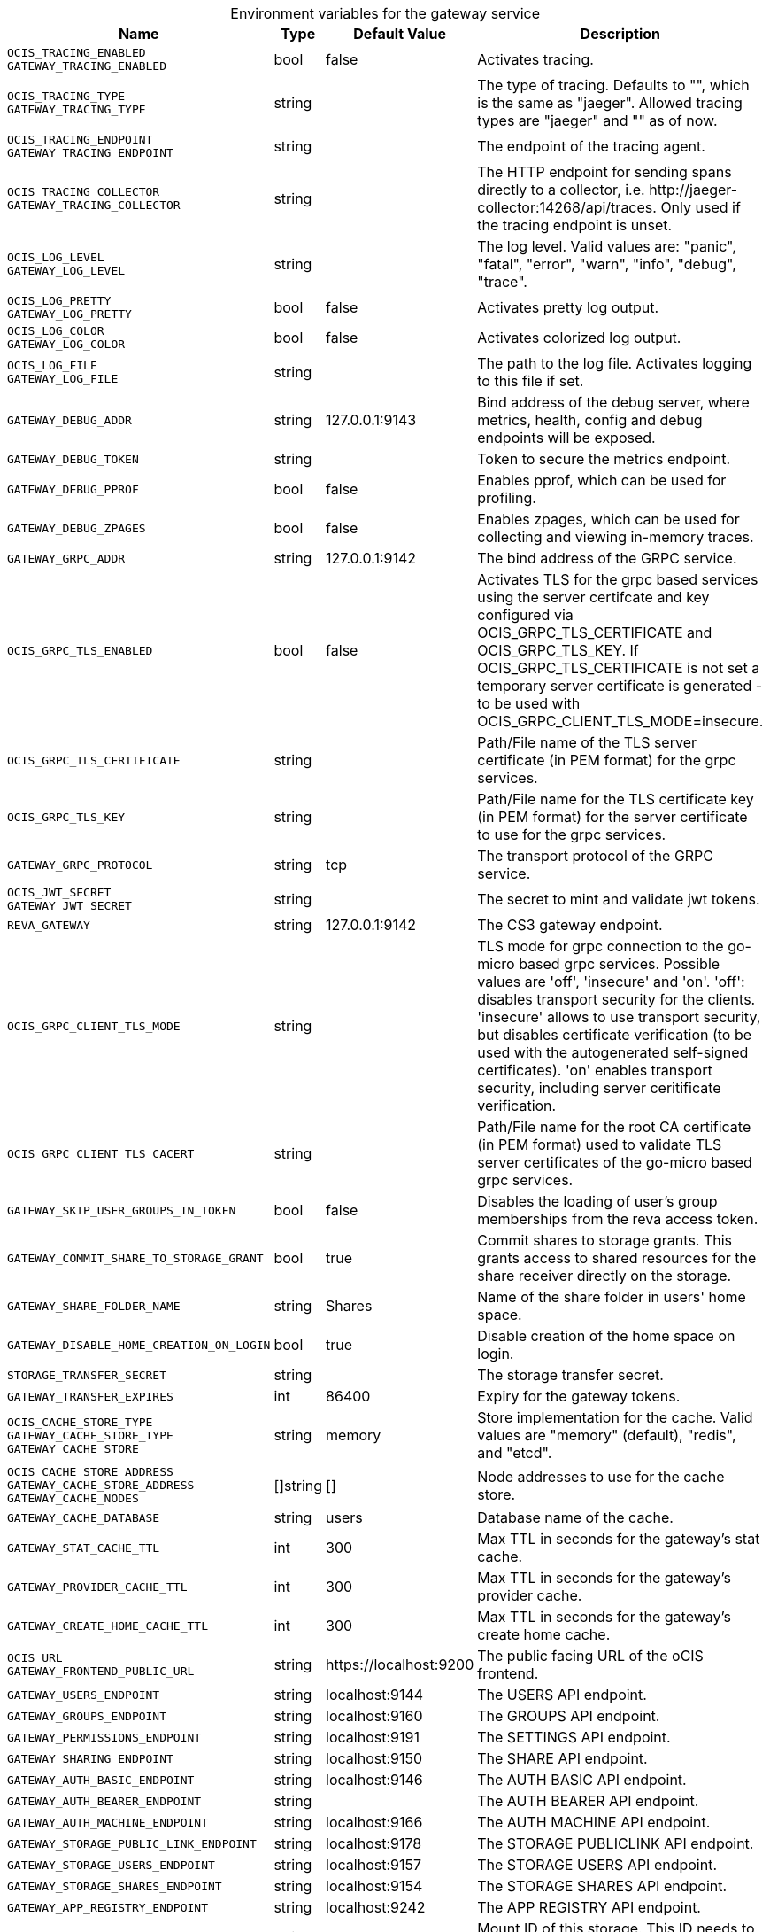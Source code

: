 [caption=]
.Environment variables for the gateway service
[width="100%",cols="~,~,~,~",options="header"]
|===
| Name
| Type
| Default Value
| Description
|`OCIS_TRACING_ENABLED` +
`GATEWAY_TRACING_ENABLED`
a| [subs=-attributes]
++bool ++
a| [subs=-attributes]
++false ++
a| [subs=-attributes]
Activates tracing.
|`OCIS_TRACING_TYPE` +
`GATEWAY_TRACING_TYPE`
a| [subs=-attributes]
++string ++
a| [subs=-attributes]
++ ++
a| [subs=-attributes]
The type of tracing. Defaults to "", which is the same as "jaeger". Allowed tracing types are "jaeger" and "" as of now.
|`OCIS_TRACING_ENDPOINT` +
`GATEWAY_TRACING_ENDPOINT`
a| [subs=-attributes]
++string ++
a| [subs=-attributes]
++ ++
a| [subs=-attributes]
The endpoint of the tracing agent.
|`OCIS_TRACING_COLLECTOR` +
`GATEWAY_TRACING_COLLECTOR`
a| [subs=-attributes]
++string ++
a| [subs=-attributes]
++ ++
a| [subs=-attributes]
The HTTP endpoint for sending spans directly to a collector, i.e. \http://jaeger-collector:14268/api/traces. Only used if the tracing endpoint is unset.
|`OCIS_LOG_LEVEL` +
`GATEWAY_LOG_LEVEL`
a| [subs=-attributes]
++string ++
a| [subs=-attributes]
++ ++
a| [subs=-attributes]
The log level. Valid values are: "panic", "fatal", "error", "warn", "info", "debug", "trace".
|`OCIS_LOG_PRETTY` +
`GATEWAY_LOG_PRETTY`
a| [subs=-attributes]
++bool ++
a| [subs=-attributes]
++false ++
a| [subs=-attributes]
Activates pretty log output.
|`OCIS_LOG_COLOR` +
`GATEWAY_LOG_COLOR`
a| [subs=-attributes]
++bool ++
a| [subs=-attributes]
++false ++
a| [subs=-attributes]
Activates colorized log output.
|`OCIS_LOG_FILE` +
`GATEWAY_LOG_FILE`
a| [subs=-attributes]
++string ++
a| [subs=-attributes]
++ ++
a| [subs=-attributes]
The path to the log file. Activates logging to this file if set.
|`GATEWAY_DEBUG_ADDR`
a| [subs=-attributes]
++string ++
a| [subs=-attributes]
++127.0.0.1:9143 ++
a| [subs=-attributes]
Bind address of the debug server, where metrics, health, config and debug endpoints will be exposed.
|`GATEWAY_DEBUG_TOKEN`
a| [subs=-attributes]
++string ++
a| [subs=-attributes]
++ ++
a| [subs=-attributes]
Token to secure the metrics endpoint.
|`GATEWAY_DEBUG_PPROF`
a| [subs=-attributes]
++bool ++
a| [subs=-attributes]
++false ++
a| [subs=-attributes]
Enables pprof, which can be used for profiling.
|`GATEWAY_DEBUG_ZPAGES`
a| [subs=-attributes]
++bool ++
a| [subs=-attributes]
++false ++
a| [subs=-attributes]
Enables zpages, which can be used for collecting and viewing in-memory traces.
|`GATEWAY_GRPC_ADDR`
a| [subs=-attributes]
++string ++
a| [subs=-attributes]
++127.0.0.1:9142 ++
a| [subs=-attributes]
The bind address of the GRPC service.
|`OCIS_GRPC_TLS_ENABLED`
a| [subs=-attributes]
++bool ++
a| [subs=-attributes]
++false ++
a| [subs=-attributes]
Activates TLS for the grpc based services using the server certifcate and key configured via OCIS_GRPC_TLS_CERTIFICATE and OCIS_GRPC_TLS_KEY. If OCIS_GRPC_TLS_CERTIFICATE is not set a temporary server certificate is generated - to be used with OCIS_GRPC_CLIENT_TLS_MODE=insecure.
|`OCIS_GRPC_TLS_CERTIFICATE`
a| [subs=-attributes]
++string ++
a| [subs=-attributes]
++ ++
a| [subs=-attributes]
Path/File name of the TLS server certificate (in PEM format) for the grpc services.
|`OCIS_GRPC_TLS_KEY`
a| [subs=-attributes]
++string ++
a| [subs=-attributes]
++ ++
a| [subs=-attributes]
Path/File name for the TLS certificate key (in PEM format) for the server certificate to use for the grpc services.
|`GATEWAY_GRPC_PROTOCOL`
a| [subs=-attributes]
++string ++
a| [subs=-attributes]
++tcp ++
a| [subs=-attributes]
The transport protocol of the GRPC service.
|`OCIS_JWT_SECRET` +
`GATEWAY_JWT_SECRET`
a| [subs=-attributes]
++string ++
a| [subs=-attributes]
++ ++
a| [subs=-attributes]
The secret to mint and validate jwt tokens.
|`REVA_GATEWAY`
a| [subs=-attributes]
++string ++
a| [subs=-attributes]
++127.0.0.1:9142 ++
a| [subs=-attributes]
The CS3 gateway endpoint.
|`OCIS_GRPC_CLIENT_TLS_MODE`
a| [subs=-attributes]
++string ++
a| [subs=-attributes]
++ ++
a| [subs=-attributes]
TLS mode for grpc connection to the go-micro based grpc services. Possible values are 'off', 'insecure' and 'on'. 'off': disables transport security for the clients. 'insecure' allows to use transport security, but disables certificate verification (to be used with the autogenerated self-signed certificates). 'on' enables transport security, including server ceritificate verification.
|`OCIS_GRPC_CLIENT_TLS_CACERT`
a| [subs=-attributes]
++string ++
a| [subs=-attributes]
++ ++
a| [subs=-attributes]
Path/File name for the root CA certificate (in PEM format) used to validate TLS server certificates of the go-micro based grpc services.
|`GATEWAY_SKIP_USER_GROUPS_IN_TOKEN`
a| [subs=-attributes]
++bool ++
a| [subs=-attributes]
++false ++
a| [subs=-attributes]
Disables the loading of user's group memberships from the reva access token.
|`GATEWAY_COMMIT_SHARE_TO_STORAGE_GRANT`
a| [subs=-attributes]
++bool ++
a| [subs=-attributes]
++true ++
a| [subs=-attributes]
Commit shares to storage grants. This grants access to shared resources for the share receiver directly on the storage.
|`GATEWAY_SHARE_FOLDER_NAME`
a| [subs=-attributes]
++string ++
a| [subs=-attributes]
++Shares ++
a| [subs=-attributes]
Name of the share folder in users' home space.
|`GATEWAY_DISABLE_HOME_CREATION_ON_LOGIN`
a| [subs=-attributes]
++bool ++
a| [subs=-attributes]
++true ++
a| [subs=-attributes]
Disable creation of the home space on login.
|`STORAGE_TRANSFER_SECRET`
a| [subs=-attributes]
++string ++
a| [subs=-attributes]
++ ++
a| [subs=-attributes]
The storage transfer secret.
|`GATEWAY_TRANSFER_EXPIRES`
a| [subs=-attributes]
++int ++
a| [subs=-attributes]
++86400 ++
a| [subs=-attributes]
Expiry for the gateway tokens.
|`OCIS_CACHE_STORE_TYPE` +
`GATEWAY_CACHE_STORE_TYPE` +
`GATEWAY_CACHE_STORE`
a| [subs=-attributes]
++string ++
a| [subs=-attributes]
++memory ++
a| [subs=-attributes]
Store implementation for the cache. Valid values are "memory" (default), "redis", and "etcd".
|`OCIS_CACHE_STORE_ADDRESS` +
`GATEWAY_CACHE_STORE_ADDRESS` +
`GATEWAY_CACHE_NODES`
a| [subs=-attributes]
++[]string ++
a| [subs=-attributes]
++[] ++
a| [subs=-attributes]
Node addresses to use for the cache store.
|`GATEWAY_CACHE_DATABASE`
a| [subs=-attributes]
++string ++
a| [subs=-attributes]
++users ++
a| [subs=-attributes]
Database name of the cache.
|`GATEWAY_STAT_CACHE_TTL`
a| [subs=-attributes]
++int ++
a| [subs=-attributes]
++300 ++
a| [subs=-attributes]
Max TTL in seconds for the gateway's stat cache.
|`GATEWAY_PROVIDER_CACHE_TTL`
a| [subs=-attributes]
++int ++
a| [subs=-attributes]
++300 ++
a| [subs=-attributes]
Max TTL in seconds for the gateway's provider cache.
|`GATEWAY_CREATE_HOME_CACHE_TTL`
a| [subs=-attributes]
++int ++
a| [subs=-attributes]
++300 ++
a| [subs=-attributes]
Max TTL in seconds for the gateway's create home cache.
|`OCIS_URL` +
`GATEWAY_FRONTEND_PUBLIC_URL`
a| [subs=-attributes]
++string ++
a| [subs=-attributes]
++https://localhost:9200 ++
a| [subs=-attributes]
The public facing URL of the oCIS frontend.
|`GATEWAY_USERS_ENDPOINT`
a| [subs=-attributes]
++string ++
a| [subs=-attributes]
++localhost:9144 ++
a| [subs=-attributes]
The USERS API endpoint.
|`GATEWAY_GROUPS_ENDPOINT`
a| [subs=-attributes]
++string ++
a| [subs=-attributes]
++localhost:9160 ++
a| [subs=-attributes]
The GROUPS API endpoint.
|`GATEWAY_PERMISSIONS_ENDPOINT`
a| [subs=-attributes]
++string ++
a| [subs=-attributes]
++localhost:9191 ++
a| [subs=-attributes]
The SETTINGS API endpoint.
|`GATEWAY_SHARING_ENDPOINT`
a| [subs=-attributes]
++string ++
a| [subs=-attributes]
++localhost:9150 ++
a| [subs=-attributes]
The SHARE API endpoint.
|`GATEWAY_AUTH_BASIC_ENDPOINT`
a| [subs=-attributes]
++string ++
a| [subs=-attributes]
++localhost:9146 ++
a| [subs=-attributes]
The AUTH BASIC API endpoint.
|`GATEWAY_AUTH_BEARER_ENDPOINT`
a| [subs=-attributes]
++string ++
a| [subs=-attributes]
++ ++
a| [subs=-attributes]
The AUTH BEARER API endpoint.
|`GATEWAY_AUTH_MACHINE_ENDPOINT`
a| [subs=-attributes]
++string ++
a| [subs=-attributes]
++localhost:9166 ++
a| [subs=-attributes]
The AUTH MACHINE API endpoint.
|`GATEWAY_STORAGE_PUBLIC_LINK_ENDPOINT`
a| [subs=-attributes]
++string ++
a| [subs=-attributes]
++localhost:9178 ++
a| [subs=-attributes]
The STORAGE PUBLICLINK API endpoint.
|`GATEWAY_STORAGE_USERS_ENDPOINT`
a| [subs=-attributes]
++string ++
a| [subs=-attributes]
++localhost:9157 ++
a| [subs=-attributes]
The STORAGE USERS API endpoint.
|`GATEWAY_STORAGE_SHARES_ENDPOINT`
a| [subs=-attributes]
++string ++
a| [subs=-attributes]
++localhost:9154 ++
a| [subs=-attributes]
The STORAGE SHARES API endpoint.
|`GATEWAY_APP_REGISTRY_ENDPOINT`
a| [subs=-attributes]
++string ++
a| [subs=-attributes]
++localhost:9242 ++
a| [subs=-attributes]
The APP REGISTRY API endpoint.
|`GATEWAY_STORAGE_USERS_MOUNT_ID`
a| [subs=-attributes]
++string ++
a| [subs=-attributes]
++ ++
a| [subs=-attributes]
Mount ID of this storage. This ID needs to be unique.
|===

Since Version: `+` added, `-` deprecated
